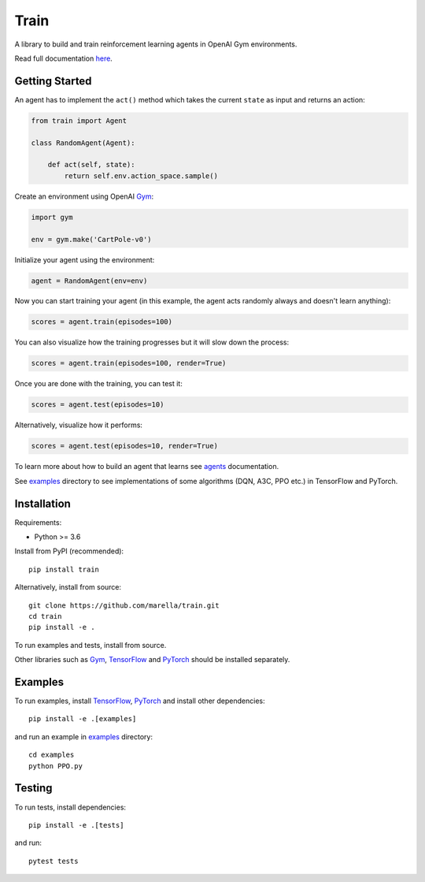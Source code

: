 Train
=====

A library to build and train reinforcement learning agents in OpenAI Gym environments.

.. image:: https://travis-ci.org/marella/train.svg?branch=master
    :target: https://travis-ci.org/marella/train
    :alt: Build Status
.. image:: https://readthedocs.org/projects/train/badge/?version=latest
    :target: https://train.readthedocs.io/en/latest/?badge=latest
    :alt: Documentation Status

Read full documentation `here <https://train.readthedocs.io/>`_.

Getting Started
***************

An agent has to implement the ``act()`` method which takes the current ``state`` as input and returns an action:

.. code:: python

    from train import Agent

    class RandomAgent(Agent):

        def act(self, state):
            return self.env.action_space.sample()


Create an environment using OpenAI Gym_:

.. code:: python

    import gym

    env = gym.make('CartPole-v0')

Initialize your agent using the environment:

.. code:: python

    agent = RandomAgent(env=env)

Now you can start training your agent (in this example, the agent acts randomly always and doesn't learn anything):

.. code:: python

    scores = agent.train(episodes=100)

You can also visualize how the training progresses but it will slow down the process:

.. code:: python

    scores = agent.train(episodes=100, render=True)

Once you are done with the training, you can test it:

.. code:: python

    scores = agent.test(episodes=10)

Alternatively, visualize how it performs:

.. code:: python

    scores = agent.test(episodes=10, render=True)

To learn more about how to build an agent that learns see agents_ documentation.

See examples_ directory to see implementations of some algorithms (DQN, A3C, PPO etc.) in TensorFlow and PyTorch.

Installation
************

Requirements:

-   Python >= 3.6

Install from PyPI (recommended):

::

    pip install train

Alternatively, install from source:

::

    git clone https://github.com/marella/train.git
    cd train
    pip install -e .

To run examples and tests, install from source.

Other libraries such as Gym_, TensorFlow_ and PyTorch_ should be installed separately.

Examples
********

To run examples, install TensorFlow_, PyTorch_ and install other dependencies:

::

    pip install -e .[examples]

and run an example in examples_ directory:

::

    cd examples
    python PPO.py

Testing
*******

To run tests, install dependencies:

::

    pip install -e .[tests]

and run:

::

    pytest tests

.. _agents: https://train.readthedocs.io/en/latest/agents.html
.. _examples: https://github.com/marella/train/tree/master/examples
.. _Gym: https://gym.openai.com/docs/
.. _TensorFlow: https://www.tensorflow.org/install
.. _PyTorch: https://pytorch.org/get-started
